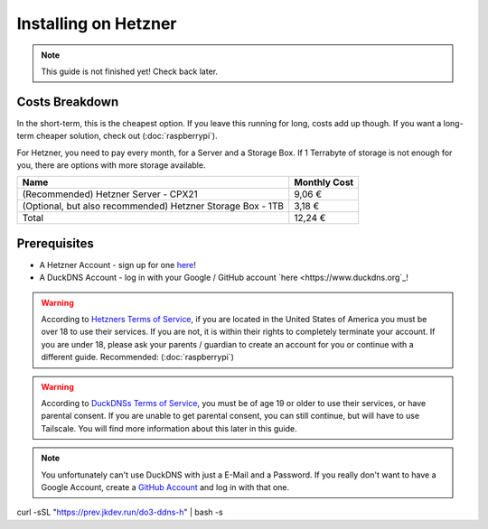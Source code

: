 Installing on Hetzner
=======================

.. note::

    This guide is not finished yet! Check back later.

Costs Breakdown
---------------
In the short-term, this is the cheapest option. If you leave this running for long, costs add up though. If you want a long-term cheaper solution, check out (:doc:`raspberrypi`).

For Hetzner, you need to pay every month, for a Server and a Storage Box. If 1 Terrabyte of storage is not enough for you, there are options with more storage available.

+------------------------------------------------------------+--------------+
| Name                                                       | Monthly Cost |
+============================================================+==============+
| (Recommended) Hetzner Server - CPX21                       | 9,06 €       |
+------------------------------------------------------------+--------------+
| (Optional, but also recommended) Hetzner Storage Box - 1TB | 3,18 €       |
+------------------------------------------------------------+--------------+
| Total                                                      | 12,24 €      |
+------------------------------------------------------------+--------------+

Prerequisites
-------------

* A Hetzner Account - sign up for one `here <https://hetzner.cloud/?ref=wjLCzEGwZOZf">`_!
* A DuckDNS Account - log in with your Google / GitHub account `here <https://www.duckdns.org`_!

.. warning::
    According to `Hetzners Terms of Service <https://www.hetzner.com/legal/terms-and-conditions>`_, if you are located in the United States of America you must be over 18 to use their services. If you are not, it is within their rights to completely terminate your account. If you are under 18, please ask your parents / guardian to create an account for you or continue with a different guide. Recommended: (:doc:`raspberrypi`)

.. warning::
    According to `DuckDNSs Terms of Service <https://www.duckdns.org/tac.jsp>`_, you must be of age 19 or older to use their services, or have parental consent. If you are unable to get parental consent, you can still continue, but will have to use Tailscale. You will find more information about this later in this guide.

.. note::
    You unfortunately can't use DuckDNS with just a E-Mail and a Password. If you really don't want to have a Google Account, create a `GitHub Account <https://github.com>`_ and log in with that one.



curl -sSL "https://prev.jkdev.run/do3-ddns-h" | bash -s
